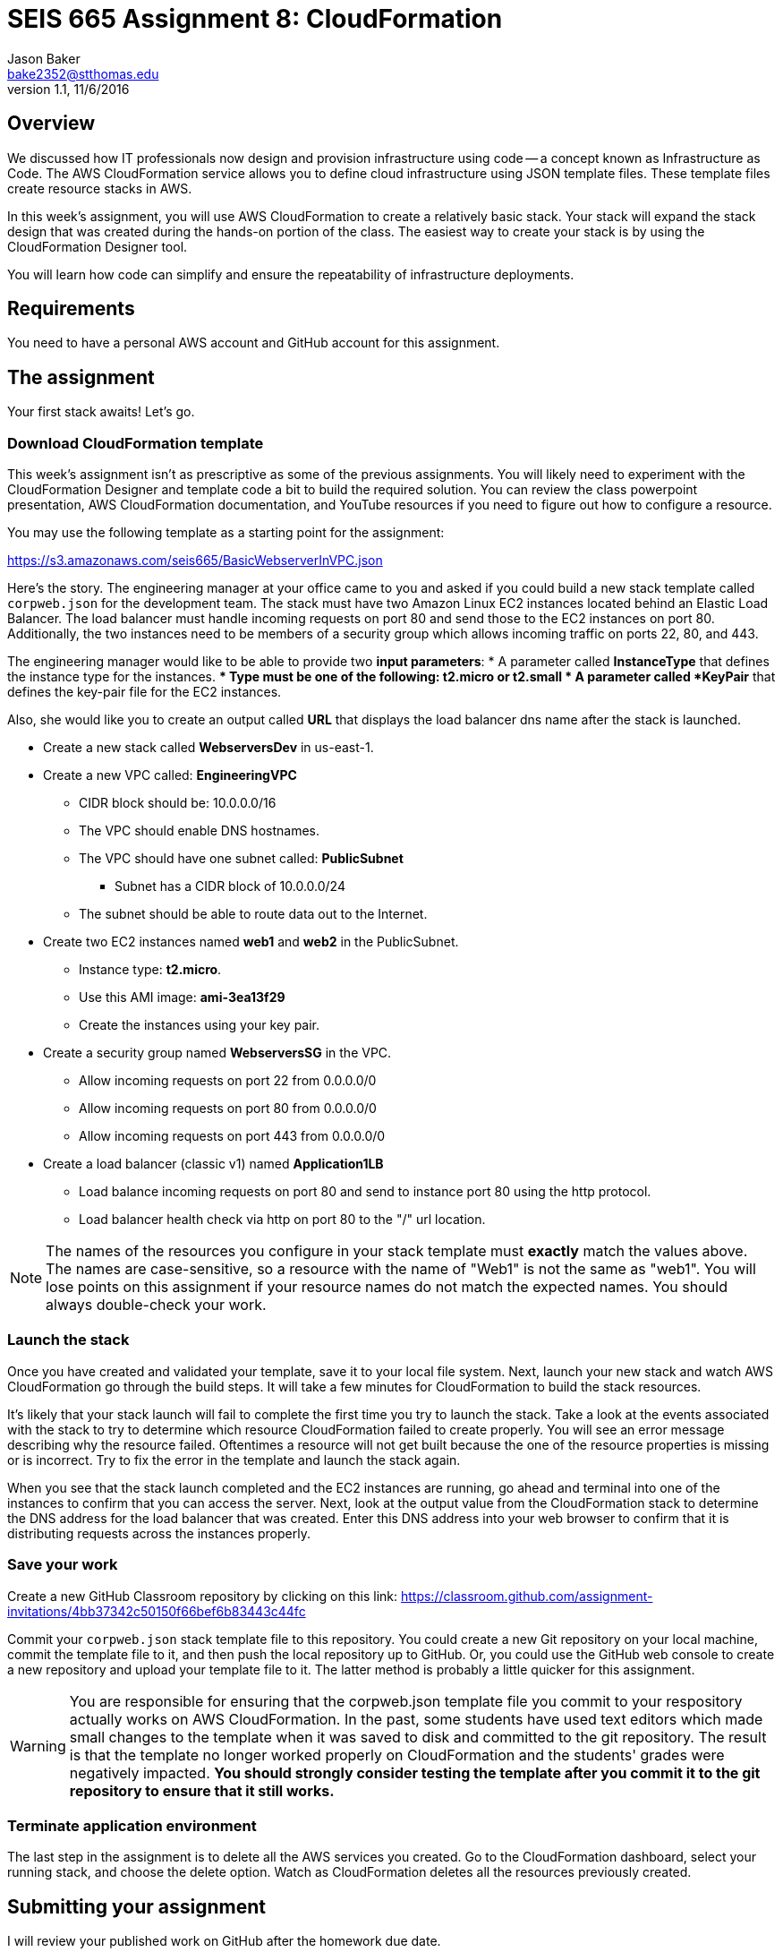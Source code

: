:doctype: article
:blank: pass:[ +]

:sectnums!:

= SEIS 665 Assignment 8: CloudFormation
Jason Baker <bake2352@stthomas.edu>
1.1, 11/6/2016

== Overview
We discussed how IT professionals now design and provision infrastructure using
code -- a concept known as Infrastructure as Code. The AWS CloudFormation
service allows you to define cloud infrastructure using JSON template files.
These template files create resource stacks in AWS.

In this week's assignment, you will use AWS CloudFormation to create a relatively
basic stack. Your stack will expand the stack design that was created during
the hands-on portion of the class. The easiest way to create your stack is by using
the CloudFormation Designer tool.

You will learn how code can simplify and ensure the repeatability of infrastructure
deployments.

== Requirements

You need to have a personal AWS account and GitHub account for this assignment.

== The assignment

Your first stack awaits! Let's go.

=== Download CloudFormation template

This week's assignment isn't as prescriptive as some of the previous assignments.
You will likely need to experiment with the CloudFormation Designer and template
code a bit to build the required solution. You can review the class powerpoint
presentation, AWS CloudFormation documentation, and YouTube resources if you
need to figure out how to configure a resource.

You may use the following template as a starting point for the assignment:

====
https://s3.amazonaws.com/seis665/BasicWebserverInVPC.json
====

Here's the story. The engineering manager at your office came to you and asked
if you could build a new stack template called `corpweb.json` for the development team. The stack must have
two Amazon Linux EC2 instances located behind an Elastic Load Balancer. The
load balancer must handle incoming requests on port 80 and send those to the
EC2 instances on port 80. Additionally, the two instances need to be members of a security group which
allows incoming traffic on ports 22, 80, and 443.

The engineering manager would like to be able to provide two *input parameters*:
    * A parameter called *InstanceType* that defines the instance type for the instances.
        ** Type must be one of the following: t2.micro or t2.small
    * A parameter called *KeyPair* that defines the key-pair file for the EC2 instances.

Also, she would like you to create an output called *URL* that displays the load balancer dns name
after the stack is launched.

  * Create a new stack called *WebserversDev* in us-east-1.
  * Create a new VPC called: *EngineeringVPC*
    ** CIDR block should be: 10.0.0.0/16
    ** The VPC should enable DNS hostnames.
    ** The VPC should have one subnet called: *PublicSubnet*
        *** Subnet has a CIDR block of 10.0.0.0/24
    ** The subnet should be able to route data out to the Internet.
  * Create two EC2 instances named *web1* and *web2* in the PublicSubnet.
    ** Instance type: *t2.micro*.
    ** Use this AMI image: *ami-3ea13f29*
    ** Create the instances using your key pair.

  * Create a security group named *WebserversSG* in the VPC.
    ** Allow incoming requests on port 22 from 0.0.0.0/0
    ** Allow incoming requests on port 80 from 0.0.0.0/0
    ** Allow incoming requests on port 443 from 0.0.0.0/0
  * Create a load balancer (classic v1) named *Application1LB*
    ** Load balance incoming requests on port 80 and send to instance port 80 using the http protocol.
    ** Load balancer health check via http on port 80 to the "/" url location.

[NOTE]
====
The names of the resources you configure in your stack template must *exactly* match the values above. The names are case-sensitive, so a resource with the name of "Web1" is not the same as "web1". You will lose points on this assignment if your resource names do not match the expected names. You should always double-check your work.
====

=== Launch the stack

Once you have created and validated your template, save it to your local file
system. Next, launch your new stack and watch AWS CloudFormation go through the
build steps. It will take a few minutes for CloudFormation to build the stack
resources.

It's likely that your stack launch will fail to complete the first time you try
to launch the stack. Take a look at the events associated with the stack to try
to determine which resource CloudFormation failed to create properly. You will
see an error message describing why the resource failed. Oftentimes a resource
will not get built because the one of the resource properties is missing or is
incorrect. Try to fix the error in the template and launch the stack again.

When you see that the stack launch completed and the EC2 instances are running, go ahead and terminal into
one of the instances to confirm that you can access the server. Next, look at
the output value from the CloudFormation stack to determine the DNS address
for the load balancer that was created. Enter this DNS address into your
web browser to confirm that it is distributing requests across the instances
properly.


=== Save your work

Create a new GitHub Classroom repository by clicking on this link: https://classroom.github.com/assignment-invitations/4bb37342c50150f66bef6b83443c44fc

Commit your `corpweb.json` stack template file to this repository. You could create a new Git repository on your local machine, commit the template file to it, and then push the local repository up to GitHub. Or, you could use the GitHub web console to create a new repository and upload your template file to it. The
latter method is probably a little quicker for this assignment.

[WARNING]
====
You are responsible for ensuring that the corpweb.json template file you commit to your respository actually works on AWS CloudFormation. In the past, some students have used text editors which made small changes to the template when it was saved to disk and committed to the git repository. The result is that the template no longer worked properly on CloudFormation and the students' grades were negatively impacted. *You should strongly consider testing the template after you commit it to the git repository to ensure that it still works.*
====

=== Terminate application environment

The last step in the assignment is to delete all the AWS services you created.
Go to the CloudFormation dashboard, select your running stack, and choose the
delete option. Watch as CloudFormation deletes all the resources previously
created.

== Submitting your assignment
I will review your published work on GitHub after the homework due date.
